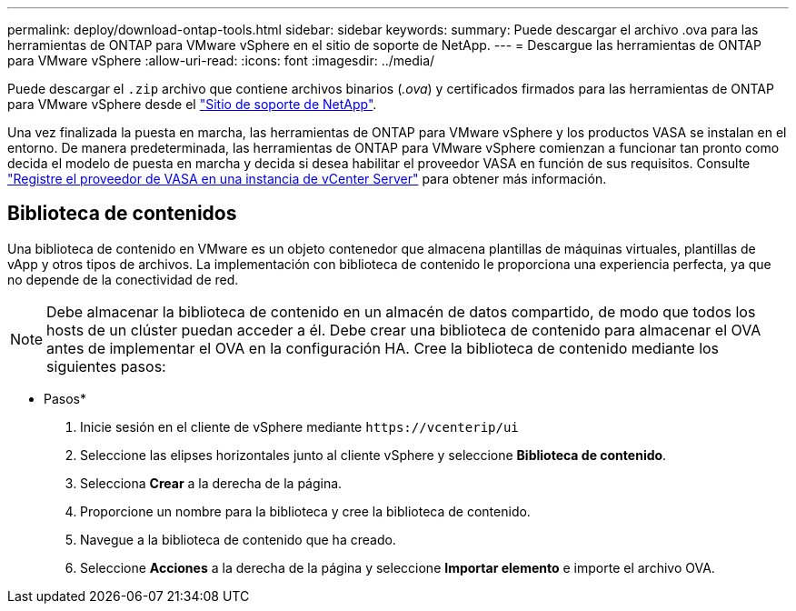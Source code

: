 ---
permalink: deploy/download-ontap-tools.html 
sidebar: sidebar 
keywords:  
summary: Puede descargar el archivo .ova para las herramientas de ONTAP para VMware vSphere en el sitio de soporte de NetApp. 
---
= Descargue las herramientas de ONTAP para VMware vSphere
:allow-uri-read: 
:icons: font
:imagesdir: ../media/


[role="lead"]
Puede descargar el `.zip` archivo que contiene archivos binarios (_.ova_) y certificados firmados para las herramientas de ONTAP para VMware vSphere desde el https://mysupport.netapp.com/site/products/all/details/otv/downloads-tab["Sitio de soporte de NetApp"^].

Una vez finalizada la puesta en marcha, las herramientas de ONTAP para VMware vSphere y los productos VASA se instalan en el entorno. De manera predeterminada, las herramientas de ONTAP para VMware vSphere comienzan a funcionar tan pronto como decida el modelo de puesta en marcha y decida si desea habilitar el proveedor VASA en función de sus requisitos. Consulte link:../configure/registration-process.html["Registre el proveedor de VASA en una instancia de vCenter Server"] para obtener más información.



== Biblioteca de contenidos

Una biblioteca de contenido en VMware es un objeto contenedor que almacena plantillas de máquinas virtuales, plantillas de vApp y otros tipos de archivos. La implementación con biblioteca de contenido le proporciona una experiencia perfecta, ya que no depende de la conectividad de red.


NOTE: Debe almacenar la biblioteca de contenido en un almacén de datos compartido, de modo que todos los hosts de un clúster puedan acceder a él. Debe crear una biblioteca de contenido para almacenar el OVA antes de implementar el OVA en la configuración HA. Cree la biblioteca de contenido mediante los siguientes pasos:

* Pasos*

. Inicie sesión en el cliente de vSphere mediante `\https://vcenterip/ui`
. Seleccione las elipses horizontales junto al cliente vSphere y seleccione *Biblioteca de contenido*.
. Selecciona *Crear* a la derecha de la página.
. Proporcione un nombre para la biblioteca y cree la biblioteca de contenido.
. Navegue a la biblioteca de contenido que ha creado.
. Seleccione *Acciones* a la derecha de la página y seleccione *Importar elemento* e importe el archivo OVA.

